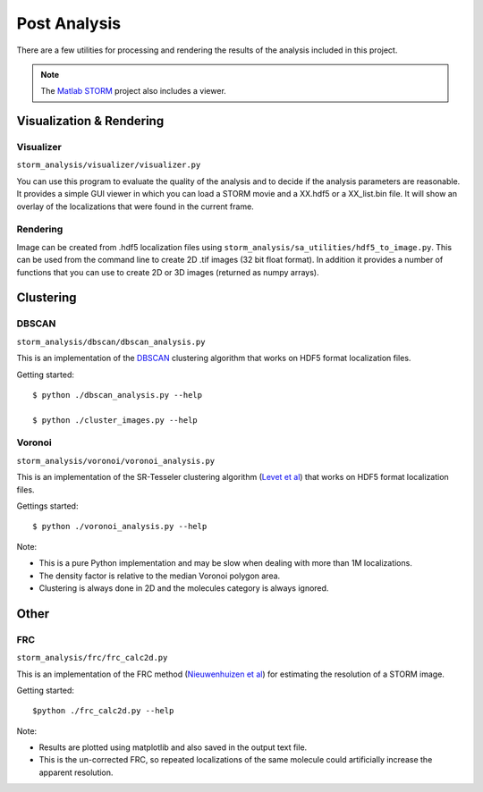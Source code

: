 .. highlight:: none
	    
Post Analysis
=============

There are a few utilities for processing and rendering the results of
the analysis included in this project.

.. note:: The `Matlab STORM <https://github.com/ZhuangLab/matlab-storm>`_
	  project also includes a viewer.

Visualization & Rendering
-------------------------

Visualizer
~~~~~~~~~~

``storm_analysis/visualizer/visualizer.py``

You can use this program to evaluate the quality of the analysis and
to decide if the analysis parameters are reasonable. It provides a
simple GUI viewer in which you can load a STORM movie and a XX.hdf5
or a XX_list.bin file. It will show an overlay of the localizations that
were found in the current frame.

Rendering
~~~~~~~~~

Image can be created from .hdf5 localization files using
``storm_analysis/sa_utilities/hdf5_to_image.py``. This can be used
from the command line to create 2D .tif images (32 bit float format).
In addition it provides a number of functions that you can use to
create 2D or 3D images (returned as numpy arrays).

Clustering
----------

DBSCAN
~~~~~~

``storm_analysis/dbscan/dbscan_analysis.py``

This is an implementation of the
`DBSCAN <https://en.wikipedia.org/wiki/DBSCAN>`_ clustering algorithm that
works on HDF5 format localization files.

Getting started: ::

  $ python ./dbscan_analysis.py --help

  $ python ./cluster_images.py --help

Voronoi
~~~~~~~

``storm_analysis/voronoi/voronoi_analysis.py``

This is an implementation of the SR-Tesseler clustering algorithm
(`Levet et al <http://dx.doi.org/10.1038/nmeth.3579>`_) that
works on HDF5 format localization files.

Gettings started: ::

  $ python ./voronoi_analysis.py --help

Note:

* This is a pure Python implementation and may be slow when dealing with
  more than 1M localizations.

* The density factor is relative to the median Voronoi polygon area.

* Clustering is always done in 2D and the molecules category is always ignored.

Other
-----

FRC
~~~

``storm_analysis/frc/frc_calc2d.py``

This is an implementation of the FRC method
(`Nieuwenhuizen et al <http://dx.doi.org/10.1038/nmeth.2448>`_)
for estimating the resolution of a STORM image.

Getting started: ::

  $python ./frc_calc2d.py --help

Note:
  
* Results are plotted using matplotlib and also saved in the output text file.

* This is the un-corrected FRC, so repeated localizations of the same
  molecule could artificially increase the apparent resolution.
